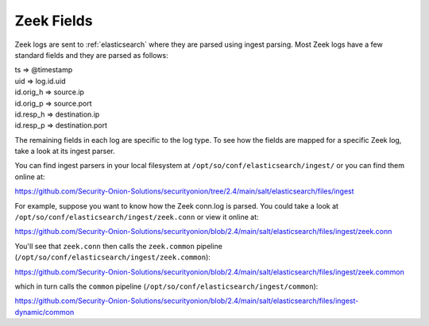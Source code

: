 .. _zeek-fields:

Zeek Fields
===========

Zeek logs are sent to :ref:`elasticsearch` where they are parsed using ingest parsing. Most Zeek logs have a few standard fields and they are parsed as follows:

| ts => @timestamp
| uid => log.id.uid
| id.orig_h => source.ip
| id.orig_p => source.port
| id.resp_h => destination.ip
| id.resp_p => destination.port

The remaining fields in each log are specific to the log type. To see how the fields are mapped for a specific Zeek log, take a look at its ingest parser.

You can find ingest parsers in your local filesystem at ``/opt/so/conf/elasticsearch/ingest/`` or you can find them online at:

https://github.com/Security-Onion-Solutions/securityonion/tree/2.4/main/salt/elasticsearch/files/ingest

For example, suppose you want to know how the Zeek conn.log is parsed. You could take a look at ``/opt/so/conf/elasticsearch/ingest/zeek.conn`` or view it online at:

https://github.com/Security-Onion-Solutions/securityonion/blob/2.4/main/salt/elasticsearch/files/ingest/zeek.conn

You'll see that ``zeek.conn`` then calls the ``zeek.common`` pipeline (``/opt/so/conf/elasticsearch/ingest/zeek.common``):

https://github.com/Security-Onion-Solutions/securityonion/blob/2.4/main/salt/elasticsearch/files/ingest/zeek.common

which in turn calls the ``common`` pipeline (``/opt/so/conf/elasticsearch/ingest/common``):

https://github.com/Security-Onion-Solutions/securityonion/blob/2.4/main/salt/elasticsearch/files/ingest-dynamic/common
